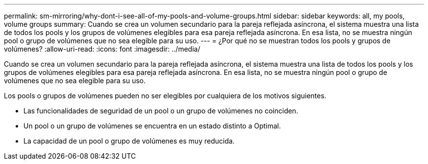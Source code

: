 ---
permalink: sm-mirroring/why-dont-i-see-all-of-my-pools-and-volume-groups.html 
sidebar: sidebar 
keywords: all, my pools, volume groups 
summary: Cuando se crea un volumen secundario para la pareja reflejada asíncrona, el sistema muestra una lista de todos los pools y los grupos de volúmenes elegibles para esa pareja reflejada asíncrona. En esa lista, no se muestra ningún pool o grupo de volúmenes que no sea elegible para su uso. 
---
= ¿Por qué no se muestran todos los pools y grupos de volúmenes?
:allow-uri-read: 
:icons: font
:imagesdir: ../media/


[role="lead"]
Cuando se crea un volumen secundario para la pareja reflejada asíncrona, el sistema muestra una lista de todos los pools y los grupos de volúmenes elegibles para esa pareja reflejada asíncrona. En esa lista, no se muestra ningún pool o grupo de volúmenes que no sea elegible para su uso.

Los pools o grupos de volúmenes pueden no ser elegibles por cualquiera de los motivos siguientes.

* Las funcionalidades de seguridad de un pool o un grupo de volúmenes no coinciden.
* Un pool o un grupo de volúmenes se encuentra en un estado distinto a Optimal.
* La capacidad de un pool o grupo de volúmenes es muy reducida.

